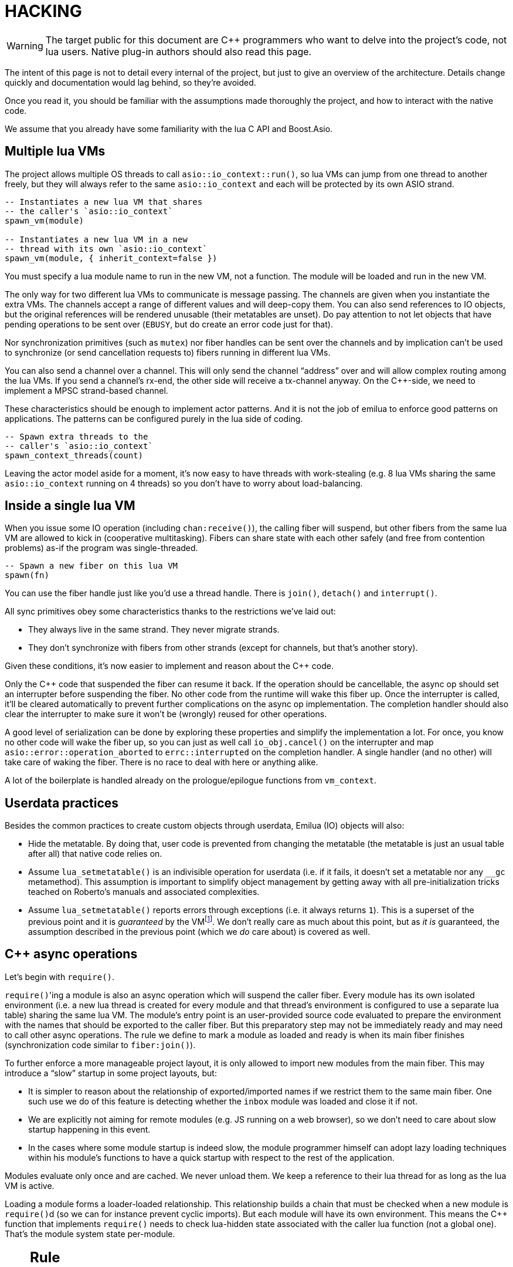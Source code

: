 = HACKING

:_:
:cpp: C++

ifeval::["{doctype}" == "manpage"]

== Name

Emilua - Lua execution engine

== Description

endif::[]

WARNING: The target public for this document are {cpp} programmers who want to
delve into the project's code, not lua users. Native plug-in authors should also
read this page.

The intent of this page is not to detail every internal of the project, but just
to give an overview of the architecture. Details change quickly and
documentation would lag behind, so they're avoided.

Once you read it, you should be familiar with the assumptions made thoroughly
the project, and how to interact with the native code.

We assume that you already have some familiarity with the lua C API and
Boost.Asio.

== Multiple lua VMs

The project allows multiple OS threads to call `asio::io_context::run()`, so lua
VMs can jump from one thread to another freely, but they will always refer to
the same `asio::io_context` and each will be protected by its own ASIO strand.

[source,lua]
----
-- Instantiates a new lua VM that shares
-- the caller's `asio::io_context`
spawn_vm(module)

-- Instantiates a new lua VM in a new
-- thread with its own `asio::io_context`
spawn_vm(module, { inherit_context=false })
----

You must specify a lua module name to run in the new VM, not a function. The
module will be loaded and run in the new VM.

The only way for two different lua VMs to communicate is message passing. The
channels are given when you instantiate the extra VMs. The channels accept a
range of different values and will deep-copy them. You can also send references
to IO objects, but the original references will be rendered unusable (their
metatables are unset). Do pay attention to not let objects that have pending
operations to be sent over (`EBUSY`, but do create an error code just for that).

Nor synchronization primitives (such as `mutex`) nor fiber handles can be sent
over the channels and by implication can't be used to synchronize (or send
cancellation requests to) fibers running in different lua VMs.

You can also send a channel over a channel. This will only send the channel
“address” over and will allow complex routing among the lua VMs. If you send a
channel's rx-end, the other side will receive a tx-channel anyway. On the
{cpp}-side, we need to implement a MPSC strand-based channel.

These characteristics should be enough to implement actor patterns. And it is
not the job of emilua to enforce good patterns on applications. The patterns can
be configured purely in the lua side of coding.

[source,lua]
----
-- Spawn extra threads to the
-- caller's `asio::io_context`
spawn_context_threads(count)
----

Leaving the actor model aside for a moment, it's now easy to have threads with
work-stealing (e.g. 8 lua VMs sharing the same `asio::io_context` running on 4
threads) so you don't have to worry about load-balancing.

== Inside a single lua VM

When you issue some IO operation (including `chan:receive()`), the calling fiber
will suspend, but other fibers from the same lua VM are allowed to kick in
(cooperative multitasking). Fibers can share state with each other safely (and
free from contention problems) as-if the program was single-threaded.

[source,lua]
----
-- Spawn a new fiber on this lua VM
spawn(fn)
----

You can use the fiber handle just like you'd use a thread handle. There is
`join()`, `detach()` and `interrupt()`.

All sync primitives obey some characteristics thanks to the restrictions we've
laid out:

* They always live in the same strand. They never migrate strands.
* They don't synchronize with fibers from other strands (except for channels,
  but that's another story).

Given these conditions, it's now easier to implement and reason about the {cpp}
code.

Only the {cpp} code that suspended the fiber can resume it back. If the
operation should be cancellable, the async op should set an interrupter before
suspending the fiber. No other code from the runtime will wake this
fiber up. Once the interrupter is called, it'll be cleared automatically to
prevent further complications on the async op implementation. The completion
handler should also clear the interrupter to make sure it won't be (wrongly)
reused for other operations.

A good level of serialization can be done by exploring these properties and
simplify the implementation a lot. For once, you know no other code will wake
the fiber up, so you can just as well call `io_obj.cancel()` on the interrupter
and map `asio::error::operation_aborted` to `errc::interrupted` on the
completion handler. A single handler (and no other) will take care of waking the
fiber. There is no race to deal with here or anything alike.

A lot of the boilerplate is handled already on the prologue/epilogue functions
from `vm_context`.

== Userdata practices

Besides the common practices to create custom objects through userdata, Emilua
(IO) objects will also:

* Hide the metatable. By doing that, user code is prevented from changing the
  metatable (the metatable is just an usual table after all) that native code
  relies on.
* Assume `lua_setmetatable()` is an indivisible operation for userdata (i.e. if
  it fails, it doesn't set a metatable nor any `__gc` metamethod). This
  assumption is important to simplify object management by getting away with all
  pre-initialization tricks teached on Roberto's manuals and associated
  complexities.
* Assume `lua_setmetatable()` reports errors through exceptions (i.e. it always
  returns `1`). This is a superset of the previous point and it is _guaranteed_
  by the
  VMfootnote:[<http://lua-users.org/lists/lua-l/2007-10/msg00600.html>]. We
  don't really care as much about this point, but as _it is_ guaranteed, the
  assumption described in the previous point (which we _do_ care about) is
  covered as well.

== {cpp} async operations

Let's begin with `require()`.

``require()``'ing a module is also an async operation which will suspend the
caller fiber. Every module has its own isolated environment (i.e. a new lua
thread is created for every module and that thread's environment is configured
to use a separate lua table) sharing the same lua VM. The module's entry point
is an user-provided source code evaluated to prepare the environment with the
names that should be exported to the caller fiber. But this preparatory step may
not be immediately ready and may need to call other async operations. The rule
we define to mark a module as loaded and ready is when its main fiber finishes
(synchronization code similar to `fiber:join()`).

To further enforce a more manageable project layout, it is only allowed to
import new modules from the main fiber. This may introduce a “slow” startup in
some project layouts, but:

* It is simpler to reason about the relationship of exported/imported names if
  we restrict them to the same main fiber. One such use we do of this feature is
  detecting whether the `inbox` module was loaded and close it if not.
* We are explicitly not aiming for remote modules (e.g. JS running on a web
  browser), so we don't need to care about slow startup happening in this event.
* In the cases where some module startup is indeed slow, the module programmer
  himself can adopt lazy loading techniques within his module's functions to
  have a quick startup with respect to the rest of the application.

Modules evaluate only once and are cached. We never unload them. We keep a
reference to their lua thread for as long as the lua VM is active.

Loading a module forms a loader-loaded relationship. This relationship builds a
chain that must be checked when a new module is ``require()``d (so we can for
instance prevent cyclic imports). But each module will have its own
environment. This means the {cpp} function that implements `require()` needs to
check lua-hidden state associated with the caller lua function (not a global
one). That's the module system state per-module.

[NOTE]
--
[discrete]
== Rule

The per-module state is stored by using the module's main thread as a key in the
fibers table. The fibers table is strong, but this isn't a problem because the
module shall never be unloaded anyway. Code that unrefs fiber coroutines shall
check whether the lua thread represents a module and skip removing it from the
fibers table if so.
--

We can't store the module system data directly at the thread environment because
lua code can change the thread environment by calling `setfenv(0, table)`.

We've already gone through the trickiest parts and added the most important
restrictions to the table (no lua-related pun intended), so the remaining rules
should be quick'n'easy to catch.

When you initiate an async operation, the {cpp} side will copy the `lua_State*`
to handle the completion (or cancellation) later. However, any `LUA_ERRMEM` will
trigger an emilua-call to `lua_close()` and `L` may then be invalid when we
later try to resume it. So the completion handler need to check whether the vm
is still valid before accessing it and this is the purpose of the `vm_context`
structure (also protected by the same strand as the vm).

== `this_fiber`

As long as lua code is executing, there is a current fiber and this property
stays unchanged for as long as control doesn't return to host.

transparent, adj.::
Being or pertaining to an existing, nontangible object.
+
[quote, 'IBM System/360 announcement, 1964']
It's there, but you can't see it

virtual, adj.::
Being or pertaining to a tangible, nonexistent object.
+
[quote,Lady Macbeth]
I can see it, but it's not there.

This property is mostly transparent to lua code. Which is to say that the
programmer is aware of this property, but there isn't a tangible object that it
can track back to `this_fiber`. This is *mostly* true, but there is a quite
tangible `this_fiber` lua global object that the user can inspect — exposed at
the beginning of the first thread execution.

However, `this_fiber` being a global is shared among all the fibers, so it can't
point to a single fiber. Instead, it will query which fiber is current and do
operations on it.

{cpp} async ops will always store which fiber is current to know how to resume
it back. And before a fiber is resumed, this info is stored at a know lua
registry's index so future async ops will get to know about it too. The reason
why we can't rely on the `L` argument passed to C functions registered at the VM
and the current fiber needs to be remembered is because there will be a `L` that
points to the wrong lua thread as soon as the user wraps some function in a
coroutine.

This design works well because we don't mix responsibilities of the scheduler
with user code (as is the case for `Fiber#resume` in Ruby which would be better
suited by a `Fiber#spawn()` that accepts ``post``/``dispatch`` execution
policies and would avoid the (un-)parking unsound ideas altogether).

== Asynchronous event notification

Some events are intrusive and will be generated even when no thread/fiber asked
for them. The classical example are UNIX signals. A sighandler must be
registered to handle them, but that begs the question: from which thread are
these functions called? In the C world there are multiple answers:

`SIGEV_SIGNAL`:: The handler will be called asynchronously from any thread. That
means a lot of restrictions to what a sighandler can do.

`SIGEV_THREAD`:: The handler will be called from an unspecified thread. Now we
have way less restrictions, but some still exist (e.g. unsafe thread-local
variables and thread cancelability state).

`SIGEV_KEVENT`:: The golden standard for event multiplexing in the C world.

Generally the need for asynchronous events spurs from bad design and should be
avoided. However when integrating lua code to existing libraries we must deal
with asynchronous events now and then. Emilua reserves a lua coroutine/thread
for which no suspension is ever allowed and that will give the lua user a mix
between `SIGEV_SIGNAL` and `SIGEV_THREAD` restrictions. From the handler the
user can notify a condition variable to achieve friction-less handling from a
different fiber similar to what `SIGEV_KEVENT` enables.

From the {cpp} side, one just needs to get the asynchronous event (lua) thread
and rely on `lua_pcall()` (no need for complex `lua_resume()` handling, nor
fiber APIs).

== `LUA_ERRMEM`

Lua code cannot recover from allocation failures. As an example (and single-VM
only):

[source,lua]
----
my_mutex:lock()
scope_cleanup_push(function() my_mutex:unlock() end)
----

If the VM fails to allocate the closure passed to `scope_cleanup_push()`,
`my_mutex` will be kept locked and the lua code inside that VM will be in an
unrecoverable state. There's no pattern or ordering to make resource management
work here as allocation failures can happen almost anywhere and we then inherit
some constraints and reasoning from preemptive scheduling. The only option (and
this applies to *any* allocation failure reported by the lua VM when running
arbitrary user code) is to terminate the VM from the {cpp}-side.

When `lua_close()` is called, there is no guarantee pending operations will be
canceled as they might hold strong references to the underlying IO object
preventing its destructor from getting called. Therefore, the `vm_context`
structure also holds an intrusive container of polymorphic elements which are
destroyed after `lua_close()` is called and can be used to register cleanup code
to avoid such leaks. If the operation finishes, the IO object is free to reclaim
their own objects from this container and use them for other purposes.

`lua_CFunction` objects should never call `lua_close()`. If they detect
`LUA_ERRMEM` all they have to do is to mark the flags field from `vm_context`
and suspend the fiber. The host will take care of closing `lua_State*` and extra
cleanup when it recovers control of the thread.

The other side of the coin is to _detect_ `LUA_ERRMEM`. All interactions with
the VM from the C API happens through the virtual stack, so naturally that's the
first concern. You must not push anything on the stack if there's no extra free
stack slot available. To check for such slot space, there's `lua_checkstack()`.

The usual C function signature is not enough to convey all the semantics
required by the Lua C API. On the
http://www.lua.org/manual/5.1/manual.html#3.7[Functions and Types section from
the manual], we verify the following information:

[quote]
____
Here we list all functions and types from the C API in alphabetical order.  Each
function has an indicator like this: `[-o, +p, x]`

[...] The third field, `x`, tells whether the function may throw errors:
\'``-``' means the function never throws any error; \'``m``' means the function
may throw an error only due to not enough memory; \'``e``' means the function
may throw other kinds of errors; \'``v``' means the function may throw an error
on purpose.
____

The 5.1's signature for `lua_checkstack()` is:

[source,c]
----
int lua_checkstack(lua_State *L, int extra); // [-0, +0, m]
----

That's obviously bogus. If `lua_checkstack()` can throw on `ENOMEM` that means
there is no possible safe interaction with the VM. That's — plain and simple — a
bug. This bug was fixed in Lua 5.2 when the signature changed to:

[source,c]
----
int lua_checkstack(lua_State *L, int extra); // [-0, +0, –]
----

NOTE: Lua 5.2 received a few other improvements concerning `ENOMEM` such as
obsoleting `lua_cpcall()` by introducing light C functions. API-wise, Lua 5.2
was a great release as it fixed many shortcomings.

You don't _always_ need to call `lua_checkstack()` before doing anything thanks
to at least `LUA_MINSTACK` free stack slots being guaranteed for you when the VM
calls into your `lua_CFunction` objects. And here's where things start to get
tricky. Consider the following Lua code:

[source,lua]
----
coroutine.wrap(function()
    spawn(function()
        print('Hello World')
    end)
end)()
----

The underlying C function implementing `spawn()` is exposed to 3 different
`lua_State*` handles:

Current fiber:: `get_vm_context(L).current_fiber()`. The one that calls
`coroutine.wrap()`.

Inner coroutine:: The `L` parameter from `lua_CFunction`. The one that calls
`spawn()`.

New fiber:: `lua_newthread(L)` return value. The one to print “_Hello World_”.

If `lua_error()` is called on `L`, the stack for `L` will be in a completely
deterministic state. Anything this `lua_CFunction` object pushed on the stack
will be popped and the whole `pcall()`-chain on the state `L` will be
respected too. However `lua_error()` might be called indirectly through other
API functions. That's the signature for `lua_newtable()`:

[source,c]
----
void lua_newtable(lua_State *L); // [-0, +1, m]
----

As we've seen previously:

[quote]
____
\'``m``' means the function may throw an error only due to not enough memory
____

“Throw” here means sorts of a call to `lua_error()` (`LUAI_THROW` to be more
accurate). That's the `pcall()`-chain and each `lua_State` has its own (this
property won't change even if you compile the Lua VM as {cpp} code). This
independent `pcall()`-chain for each `lua_State` is not a limitation from the C
API, but an accurate model of the underlying machinery happening in Lua code
itself. Consider the following snippet:

[source,lua]
----
c1 = coroutine.create(function()
    pcall(function()
        -- ...
    end)
end)
----

If `c1` is suspended in the middle of `pcall()`, it retains this private
`pcall()`-chain that doesn't get mixed with `pcall()`-chains from other
coroutines (i.e. the other `lua_State*` handles). Therefore the C API accurately
maps the language behaviour on retaining a private `pcall()`-chain for each
`lua_State` and we can't expect any different behaviour here really. Lua
documentation on the issue has been ironed out little-by-little throughout its
releases. Lua 5.3 was the one to finally explicitly state the behaviour we just
described:

[quote, 'http://www.lua.org/manual/5.3/manual.html#4.6[Lua 5.3 Reference]']
____
The panic function, as its name implies, is a mechanism of last resort. Programs
should avoid it. As a general rule, when a C function is called by Lua with a
Lua state, it can do whatever it wants on that Lua state, as it should be
already protected. However, when C code operates on other Lua states (e.g., a
Lua argument to the function, a Lua state stored in the registry, or the result
of `lua_newthread`), it should use them only in API calls that cannot raise
errors.
____

In short, that means our `spawn()` implementation that is exposed to the {``L``,
current fiber, new fiber} triple would throw to the wrong `pcall()`-chain if it
calls `lua_newtable(new_fiber)`. The solution is to use `lua_xmove()` when
necessary and maintain *rigorous discipline* as to which C API functions are
called on “foreign” `lua_State*` handles paying very special attention to their
respective throw specifications. As for the discipline required,
http://lua-users.org/wiki/ErrorHandlingBetweenLuaAndCplusplus[Rici Lake wrote a
good summary on the lua-users wiki]:

[quote]
____
There are quite a number of API functions which will never throw a Lua
error. API functions that throw errors are identified in the reference manual as
of 5.1.3. First, none of the stack adjustment functions throw errors; this
includes `lua_pop`, `lua_gettop`, `lua_settop`, `lua_pushvalue`, `lua_insert`,
`lua_replace` and `lua_remove`. If you provide incorrect indexes to these
functions, or you haven't called `lua_checkstack`, then you're either going to
get garbage or a segfault, but not a Lua error.

None of the functions which push atomic data -- `lua_pushnumber`, `lua_pushnil`,
`lua_pushboolean` and `lua_pushlightuserdata` ever throw an error. API functions
which push complex objects (strings, tables, closures, threads, full userdata)
may throw a memory error. None of the type enquiry functions -- `lua_is*`,
`lua_type` and `lua_typename` -- will ever throw an error, and neither will the
functions which set/get metatables and environments. `lua_rawget`, `lua_rawgeti`
and `lua_rawequal` will also never throw an error. Aside from `lua_tostring`,
none of the `lua_to*` functions will throw an error, and you can avoid the
possibility of `lua_tostring` throwing an out of memory error by first checking
that the object is a string, using `lua_type`. `lua_rawset` and `lua_rawseti`
may throw an out of memory error. The functions which may throw arbitrary errors
are the ones which may call metamethods; these include all of the non-raw `get`
and `set` functions, as well as `lua_equal` and `lua_lt`.
____

On a side note, Lua 5.2 added the following:

[quote, 'http://www.lua.org/manual/5.2/manual.html#4.6[Lua 5.2 Reference]']
____
If an error happens outside any protected environment, Lua calls a _panic
function_ (see `lua_atpanic`) and then calls `abort`, thus exiting the host
application. Your panic function can avoid this exit by never returning (e.g.,
doing a long jump to your own recovery point outside Lua).

The panic function runs as if it were a message handler (see §2.3); in
particular, the error message is at the top of the stack. However, there is no
guarantees about stack space. To push anything on the stack, the panic function
should first check the available space (see §4.2).
____

That's actually behaviour that already existed on the version 5.1. An
alternative panic function could just throw a {cpp} exception to implement this
`+__attribute__((noreturn))+` behaviour. However this hypothetical panic
function is not an alternative solution to our problems due to the combination
of the following facts:

* As described elsewhere in this document, we require `lua_error()` to act as-if
  it throws a {cpp} exception so our destructors are properly called. That
  requires the underlying Lua VM (LuaJIT in our case) to throw and catch {cpp}
  exceptions.
* A {cpp}-throw is triggered from `lua_newtable(L)`. The type thrown here is
  internal to the Lua VM and we cannot throw it ourselves. `LUA_ERRMEM`
  information is correctly preserved.
* A panic is triggered from `lua_newtable(new_fiber)`. Our panic function would
  in turn discard `LUA_ERRMEM` and throw a generic {cpp} exception.
* On `lua_newtable(new_fiber)` hitting `LUA_ERRMEM`, the ``L``'s {cpp}-catch
  handler wouldn't receive the original error (`LUA_ERRMEM`). That means
  information loss. That means our host code (the code that first calls into the
  Lua VM) won't call `lua_close()` (when it should) as its
  `lua_pcall()`/`lua_resume()` call might not report the correct error reason
  (`LUA_ERRMEM`). That also means the possibility to unwind the wrong number of
  cascaded `pcall()` blocks (a `pcall()` from Lua code is not supposed to handle
  `LUA_ERRMEM` — if correctly detected — so the number of blocks unwinded
  differs whenever `LUA_ERRMEM` is involved).
* Although LuaJIT can catch generic {cpp} exceptions, it lacks context and
  cannot possibly restore the stack state on each lateral `lua_State*` handle at
  play (the triple {``L``, current fiber, new fiber} in our case). If the
  `spawn()` `lua_CFunction` had a value pushed on the `current_fiber` stack when
  a `new_fiber` panic-triggered exception raises, the value on the
  `current_fiber` stack wouldn't be properly popped by the time `L` handles the
  {cpp} exception (and do remember that `L` is executing nested on top of
  `current_fiber` so you can already imagine the chaos here). In short, the Lua
  VM needs our cooperation to maintain some invariants.
* By wrapping these calls into our own {cpp} catch blocks we could work around
  some of these issues, but the thought that thread control would still return
  to the Lua VM one last time _after_ the panic handler got called is just too
  scary and previous mailing list threads on this topic weren't very
  reassuring. For one, if the exception is panic-triggered by `current_fiber`,
  we won't know what remains on this stack (except for the stack top), but
  that's exactly the `lua_State` that the host is operating on when our
  `lua_CFunction` got called on `L`. Even if control does return safely to our
  host it would still have problems to deal with there.

That covers our policy when implementing `lua_CFunction` objects. In short, we
cannot resort to Lua panics here and the only real solution is the *rigorous
discipline* on C API usage mentioned earlier.

Now let's talk about our policy for host code. The Lua suspending IO functions
are implemented by querying which fiber is current and scheduling a
`lua_resume()` on it as the callback for some Boost.Asio supported {cpp}
`async_*()` function (plus a ton of other details properly documented elsewhere
on this document such as strand handling and so on). The initiating function is
called from the Lua VM, but the callback is not. The callback will act as the
host.

Back to `lua_resume()`, this function itself doesn't throw:

[source,c]
----
int lua_resume(lua_State *L, int narg); // [-?, +?, –]
----

However the code that runs before `lua_resume()` might throw. This is the code
that pushes the arguments to the coroutine. For instance, if a string is one of
the coroutine parameters, you will have to use C API that might throw on
`ENOMEM`:

[source,c]
----
void lua_pushlstring(lua_State *L, const char *s, size_t len); // [-0, +1, m]
----

It's no use trying to call `lua_pcall()` to wrap `lua_pushlstring()`
here. `lua_state()` now returns `LUA_YIELD` and that means you can't use
`lua_pcall()` on this `lua_State*` handle. You can't create a new handle and use
the `lua_xmove()` trick either as `lua_newthread()` itself can throw on
`ENOMEM`:

[source,c]
----
lua_State *lua_newthread(lua_State *L); // [-0, +1, m]
----

Fear not, for here is the place where we can finally use a panic function to
throw a custom {cpp} exception. There are only two caveats. The first one is
related to
https://www.freelists.org/post/luajit/LuaJIT-ObjectiveC-throw-in-lua-atpanic-clang-infinite-recursion,5[LuaJIT
having such tight integration with native exceptions that it makes (almost) no
distinction between `lua_pcall()` and {cpp} catch frames]{_}footnote:[Do notice
that contrary to the feeling nourished in the mailing list thread, panic
functions also would work in our case. I've tested/verified and I also followed
the relevant source code for multiple LuaJIT versions. Really, it's okay.]. The
net result is that you can use {cpp}'s catch-all blocks and then no panic
function will ever be involved (by now you must be feeling that we just
travelled to the farthest candy shop in the kingdom just to make a full-turn
just one block away from destination when we changed our minds and decided to go
on the neighbour's candy shop). Despite the lack of a real panic function
throwing our own exceptions, I'll still use the same previous terminology
(i.e. panic-triggered exceptions).

The second caveat is a little charming race to avoid. The completion handler
doing the host job is executed through the strand that protects the VM. If we
let the exception escape the completion handler, another thread might try to use
the VM before we have the chance to close it. In other words, the following
approach has a race and thus is not used:

[source,cpp]
----
for (;;) {
    try {
        // Completion handler allows the panic
        // exception to escape here.
        ioctx.run();
        break;
    } catch (...) {
        // This is a bug. This code isn't executed
        // through the VM strand. A pending operation
        // that just finished could try to access
        // `current` from another thread while we're
        // here.
        vm_context* current = ...;
        current->close();
        continue;
    }
}
----

Therefore, it is responsibility from the completion handler to handle the
panic-triggered exception (sorry about the boilerplate on your side, but that's
the way it is).

[source,cpp]
----
try {
    // lua_push*() calls
} catch (...) {
    vm_ctx->close();
    return;
}
int res = lua_resume(fiber, narg);
----

That is enough to cover the policy for host code and finally finish the
`LUA_ERRMEM` discussion too.

== Channels and resources

The biggest challenge to cross-VM resource management are the multi-strand sync
primitives (i.e. the channels). They have to execute code that jumps from one
strand to another to finish their jobs. If the associated execution context
already finished, then they would be stuck forever. The solution is for them to
keep the execution context busy through a work guard.

However some rules are needed to make this work:

* Rx-channels (i.e. `inbox`) don't keep work guards.
* Tx-channels keep a work guard to the other end while they are alive. But they
  only keep a work guard to their own strands when they have an active
  operation.

If the tx-channels are not closed, they will prevent execution contexts that are
no longer necessary from being destroyed. But that's the best we can do. We
could periodically call the GC to free unused channels, but so will lua code
anyway and there's nothing left for us to do on the {cpp} side. A good practice
for lua code would be to add the following chunk at the beginning of the fiber
who's gonna process the actor messages:

[source,lua]
----
scope_cleanup_push(function() inbox:close() end)
----

Extra rules for channels management:

* As an extra safety measure, if the main fiber finishes and `inbox` wasn't
  imported, the runtime closes it.
* Channels (tx and rx) also get closed when the VM is terminated.
* Channels must only upgrade their weak references to `vm_context` once they
  migrated to the target strand. Otherwise, they would prevent the VM from
  auto-closing (and hairy problems would follow).

== The exception mechanism

{cpp} exceptions must not be used to propagate errors across lua/{cpp}
frames. However, lua errors may simply trigger stack unwinding (the code makes
heavy use of `setjmp()`) and we do depend on RAII to keep the code correct.

It is assumed that any call to `lua_error()` will behave as-if it throws a {cpp}
exception (thus triggering our destructors). We require some support from the
luaJIT VM for this. Specifically, we can't rely on
http://luajit.org/extensions.html#exceptions[the “no interoperability” category
from their “exception” section on the “extensions” page] because the following
restriction:

[quote]
____
Throwing Lua errors across {cpp} frames will not call {cpp} destructors.
____

To make matters worse, the feature we do depend on only appears in the the “full
interoperability” category:

[quote]
____
Throwing Lua errors across {cpp} frames is safe. {cpp} destructors will be
called.
____

A different approach would be to implement an exception mechanism in terms of
coroutines (although it'd add to code complexity):

[quote, leafo, 'http://leafo.net/posts/itchio-and-coroutines.html#overview-of-coroutines[leafo.net]']
____
----
Exceptions < Coroutines < Continuations
----

Exceptions can be thought of as a subclass of coroutines. You can implement an
exception mechanism with coroutines.
____

But this path would be a dead-end as native lua errors would still be reported
through `lua_error()`. For luaJIT, `lua_error()` plays well with our code
because:

[quote, 'http://luajit.org/extensions.html#resumable']
____
The LuaJIT VM is fully resumable. This means you can yield from a coroutine even
across contexts, where this would not possible with the standard Lua 5.1 VM:
e.g. you can yield across `pcall()` and `xpcall()`, across iterators and across
metamethods.
____

Wasn't for this guarantee, the project would be monstrous. To understand why
this guarantee is important, let's unravel the fundamental pattern for fibers
support. We always implicitly wrap every user code inside a lua coroutine:

[source,lua]
----
local fib = coroutine.create(user_fn)
----

So async operations can suspend the calling fiber and resume them later.

But `user_fn` might very well contain a `pcall()` and execute our suspending
async function inside it:

[source,lua]
----
function user_fn()
    pcall(function()
        io_obj:emilua_async_op()
    end)
end
----

The exception mechanism should not block our ability to suspend fibers. When our
own native code calls `lua_yield()` to suspend a fiber, the suspension mechanism
should be able to cross the `pcall()` barrier.

To wrap all up so far, the standard lua exception mechanism is used to report
errors. The only difference is that emilua will `lua_error()` a structured error
object inspired by `std::error_code` for our own errors.

Things would get a little tricky on the following point that we raised
previously though:

[quote]
____
[...] and we do depend on RAII to keep the code correct.
____

Imagine we have some code like the following:

[source,cpp]
----
class reference
{
public:
    reference() : L(nullptr) {}

    reference(lua_State* L)
        : L(L)
        , idx(luaL_ref(L, LUA_REGISTRYINDEX))
    {}

    ~reference()
    {
        if (!L)
            return;

        luaL_unref(L, LUA_REGISTRYINDEX, idx);
    }

    reference(reference&& o)
        : L(o.L)
        , idx(o.idx)
    {
        o.L = nullptr;
    }

    lua_State* state() const
    {
        return L;
    }

    void push() const
    {
        assert(L);
        lua_pushinteger(L, idx);
        lua_gettable(L, LUA_REGISTRYINDEX);
    }

private:
    lua_State* L;
    int idx;
};
----

If an object of this type has its destructor called on `lua_error()`-triggered
stack unwinding, it means we're manipulating the `lua_State*` (`luaL_unref(L)`
in this example) on stack unwinding (i.e. outside of a lua-catch block which
would be just after a `pcall()` return). If the VM is not in a safe state for
manipulations at this moment (this scenario just doesn't happen if you stick
with plain C which is the target lua was developed for) then we're
screwed. Luckily, the VM can handle such situations just fine as it is hinted on
the luaJIT documentation:

[quote, '<http://luajit.org/ext_c_api.html#mode_wrapcfunc>', 'Recommended usage pattern for `LUAJIT_MODE_WRAPCFUNC`']
____
[source,cpp]
----
static int wrap_exceptions(lua_State *L, lua_CFunction f)
{
  try {
    return f(L);  // Call wrapped function and return result.
  } catch (const char *s) {  // Catch and convert exceptions.
    lua_pushstring(L, s);
  } catch (std::exception& e) {
    lua_pushstring(L, e.what());
  } catch (...) {
    lua_pushliteral(L, "caught (...)");
  }
  return lua_error(L);  // Rethrow as a Lua error.
}
----
____

This guarantee is promised again (although this version of the promise is
read-only) in their “extensions” page (and again only at the _full
interoperability_ category):

[quote, '<http://luajit.org/extensions.html#exceptions> (emphasis mine)']
____
Lua errors can be caught on the {cpp} side with `catch(...)`. The corresponding
Lua error message *can be retrieved from the Lua stack*.
____

The final piece for our puzzle is related to async ops converting
`std::error_code` into lua exceptions (i.e. `lua_error()`). The completion
handler for async ops is not called in a lua context, so they cannot just call
`lua_error()` and hope the correct context will catch the exception (there's no
API similar to
https://www.boost.org/doc/libs/1_67_0/libs/context/doc/html/context/ff.html#context.ff.executing_function_on_top_of_a_fiber[`resume_with()`
from Boost.Context]). They need to return control to the native code that
suspended the fiber so it can throw a lua exception before control returns to
lua code.

This guarantee used to exist on luaJIT 1.x (which included Coco):

[quote, '<http://coco.luajit.org/api.html#lua_yield>']
____
Now, if the current coroutine has an associated C stack, `lua_yield()` returns
the number of arguments passed back from the resume.
____

The lack of allocated C stacks brings more complications to the implementation
that will be discussed
later. https://www.lua.org/manual/5.2/manual.html#lua_yieldk[`lua_yieldk()`]
from Lua 5.2 would be enough for us (and cheaper!),
https://github.com/LuaJIT/LuaJIT/issues/48[but we don't have that either].

Yet another option would be to set an one-time hook to be called immediately
just before resuming the lua coroutine, but it'd present challenges in the
future if we ever add debugging support, so it is avoided.

And the solution Emilua get away with is wrapping the C function inside a lua
function. The C function returns a 2-tuple. If the first argument is not nil,
the lua function itself will take care of use it to raise an error.

[source,lua]
----
local error, native = ...
return function(...)
    local e, v = native(...)
    if e then
        error(e)
    else
        return v
    end
end
----

== User-coroutines

Let's jump straight to a topic that gives some sense of continuity to the
previous section. The `pcall()` barrier is not the only barrier that the user
can insert to prevent `lua_yield()` from suspending the fiber. The user might
very well just wrap calls using `coroutine.create()`:

[source,lua]
----
function user_fn()
    coroutine.create(function()
        io_obj:emilua_async_op()
    end)
end
----

[NOTE]
--
[discrete]
== Rule

Lua's `coroutine` module must never be directly exposed to lua code.
--

The problem is solved by exposing a different `coroutine` module — a small shim
over the original one. This version inspects ``this_fiber``'s suspension reason
(native code or lua code).

Conceptually, the implementation looks like this:

[source,lua]
----
function coroutine.resume(co, ...)
    if _G.busy_coroutines[co] then
        -- CORUN
        error("cannot resume running coroutine", 2)
    end

    local args = {...}
    while true do
        local ret = {raw_coroutine.resume(co, unpack(args))}
        if ret[1] == false then
            return unpack(ret)
        end
        if _G.this_fiber.native_yield then
            _G.busy_coroutines[co] = true
            args = {raw_coroutine.yield(unpack(ret, 2))}
            _G.busy_coroutines[co] = nil
        else
            return unpack(ret)
        end
    end
end

function coroutine.yield(...)
    if _G.fibers[raw_coroutine.running()] ~= nil then
        error("bad coroutine", 2)
    end
    return raw_coroutine.yield(...)
end

function coroutine.status(co)
    if _G.busy_coroutines[co] then
        return "normal"
    end

    return raw_coroutine.status(co)
end

function coroutine.running()
    local co = raw_coroutine.running()
    if _G.fibers[co] ~= nil then
        -- Fiber's coroutines work just like the main coroutine
        return nil
    end

    return co
end

coroutine.create = ...
coroutine.wrap = ...
----

== Dead fibers

When an exception escapes the fiber stack, the hook registered with
`sys.set_uncaught_hook()` is called. The default hook prints the stack trace to
`stderr` and additionally terminates the VM if the exception escaped from the
main fiber. If the custom hook itself fails, the default hook is then called
anyway.

Scope handlers are properly popped and called after the hook returns control of
the thread to the runtime.

The hook is only called for detached fibers. Therefore, a different behaviour
can be chosen for each ``join()``ed fiber. Also, if the fiber isn't explicitly
``detach()``ed, the hook action will be deferred until some GC round.

There isn't a `pcall` block around the whole program. `lua_resume` is enough and
it has the nice property of not unwinding the stack so it can be examined from
the error handler. A new lua thread is created to execute the uncaught-hook
while it has the chance to examine the unchanged error'ed call stack.

NOTE: The hook mechanism isn't implemented yet.

== Functions that receive a lua callback

There are plenty of functions that have a lua closure as a parameter
(e.g. `pcall()`, `scope()`, ...). If we blindly implement them in plain C, they
will configure a non-leaf C stack frame which we cannot suspend.

To avoid the C stack frame in the middle of the call-stack altogether, we
implement (parts of) these functions in lua, not C. The problem is then how to
expose sensitive raw resources that the C functions would use. One of the goals
is to not let these resources escape elsewhere.

A quick way to achieve it is by having a lua bootstrap function/chunk to create
closures and later change their upvalues through C:

[source,lua]
----
local private_resource = ...
return function()
    -- use `private_resource`
end
----

This approach is naive as luaJIT 2.x does not implement some lua functions
(i.e. the sensitive raw resources that we want to keep private) as C functions
and we cannot feed them as upvalues for the imported bytecode. For instance, we
have this behaviour for `pcall()`:

[source,cpp]
----
lua_pushcfunction(L, luaopen_base);
lua_call(L, 0, 0);
lua_getglobal(L, "pcall");
lua_CFunction pcall_addr = lua_tocfunction(L, -1);
assert(pcall_addr == nullptr); // :-(
----

Therefore the lua bytecode won't be a closure with uninitialized upvalues per
se, but a function that receives the private resources and returns the needed
closure. It is an extra step on startup, but at least we save some cycles by
compiling the bytecode with stripped debug info in the project build stage.

== Process environment

A part of the process environment (e.g. UNIX signals) should be under complete
control of the program and no external library should meddle with it. However,
no protections will be provided to enforce this good practice.

== VM settings inheritance

New actors should inherit generic customization points for the GC (e.g. step
count and period) and the JIT. They should also inherit allocator settings, but
they must *not* be prevented from creating new actors with higher allocation
quotas (unless of course the global pool is already at its limit).

== Lua 5.2/LuaJIT extensions

We use some C functions found only on Lua 5.2+ and/or LuaJIT:

* `luaL_traceback()`
* `luaopen_bit()`
* `luaopen_jit()`
* `luaopen_ffi()`
* `LUAJIT_VERSION_SYM()`

https://github.com/keplerproject/lua-compat-5.2[There are projects such as
Kepler that offer a port of these functions to Lua 5.1].

== 2GB addressing limit

http://hacksoflife.blogspot.com/2012/12/integrating-luajit-with-x-plane-64-bit.html[luaJIT
has a serious 2GB limit] that has been
https://www.freelists.org/post/luajit/Fixed-a-segfault-when-unsinking-64bit-pointers[fixed
on forks]. By default, the broken 64-bit addressing mode is hidden behind
`LUAJIT_ENABLE_GC64`. Emilua might consider moving to
https://www.freelists.org/post/luajit/LuaJIT-staging-fork-to-move-the-project-forward[moonjit]
if its author don't try to part away from the lua 5.1 core and keep himself
distant from 5.3+ syntactic explosion madness. I *don't* like this {cpp}-like
culture expanding to lua or other languages (kudos to Go here for avoiding it).

== JIT parameters

The JIT parameters are also changed from the
http://luajit.org/running.html#opt_O[old defaults]:

[source,lua]
----
maxtrace=1000
maxrecord=4000
maxmcode=512  -- in KB
----

To https://github.com/openresty/luajit2#updated-jit-default-parameters[defaults
based on OpenResty findings]:

[source,lua]
----
maxtrace=8000
maxrecord=16000
maxmcode=40960  -- in KB
----

== Open questions

* Describe the behaviour for `sys.exit()` (for main and secondary VMs). Should
  it call the cancellator for every active operation? Should it exit the
  application?

== Extra caution to take when writing plug-ins

Always keep in mind:

* If you enable your IO object to be sent over channels, it'll also be able to
  migrate to a different `asio::io_context` and you must take care to keep a
  work guard to the original `asio::io_context`.
* Pending operations must hold a strong reference to `vm_context` and a work
  guard — directly or indirectly — to `vm_context.strand()`.
* IO objects (channels included) by themselves must not hold any strong
  references to their own `vm_context` (this cycle would prevent auto-closing
  the VM and associated channels). Operation initiation is the perfect time to
  upgrade _weak_ references (if any) to strong ones.
* Pending operations must not trust `L` from the initiating operation to decide
  which fiber to wake-up later on. They must resort — at initiation time — to
  the `vm_context` API. Check the simple `sleep_for()` implementation for a code
  template.

== Final note

Emilua software is complex. There should be no pursuit in indefinitely extending
this base. Rather, we should search for stabilization and maturity (and also
tooling around a solid base).

If you think there should be a nice lua library to handle IRC and what-not, by
all means do write it, but write it as a separate lua library (or native
plug-in), and compete against the free market of libraries. Do not submit a
proposal to integrate it in the core. There are no batteries included. And there
shall be no committee-driven development.

Likewise, we should be stuck in the current lua syntax (5.1 plus some extensions
found in the beta branch of luaJIT
2.1{_}footnote:[<http://luajit.org/extensions.html#lua52>
(`-DLUAJIT_ENABLE_LUA52COMPAT`).]) forever. If you want more syntax, use a
transpiler.
